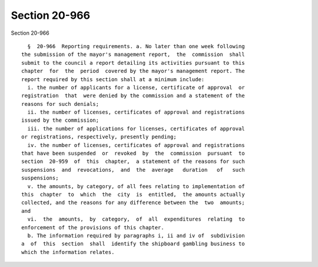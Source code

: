 Section 20-966
==============

Section 20-966 ::    
        
     
        §  20-966  Reporting requirements. a. No later than one week following
      the submission of the mayor's management report,  the  commission  shall
      submit to the council a report detailing its activities pursuant to this
      chapter  for  the  period  covered by the mayor's management report. The
      report required by this section shall at a minimum include:
        i. the number of applicants for a license, certificate of approval  or
      registration  that  were denied by the commission and a statement of the
      reasons for such denials;
        ii. the number of licenses, certificates of approval and registrations
      issued by the commission;
        iii. the number of applications for licenses, certificates of approval
      or registrations, respectively, presently pending;
        iv. the number of licenses, certificates of approval and registrations
      that have been suspended  or  revoked  by  the  commission  pursuant  to
      section  20-959  of  this  chapter,  a statement of the reasons for such
      suspensions  and  revocations,  and  the  average   duration   of   such
      suspensions;
        v. the amounts, by category, of all fees relating to implementation of
      this  chapter  to  which  the  city  is  entitled,  the amounts actually
      collected, and the reasons for any difference between the  two  amounts;
      and
        vi.  the  amounts,  by  category,  of  all  expenditures  relating  to
      enforcement of the provisions of this chapter.
        b. The information required by paragraphs i, ii and iv of  subdivision
      a  of  this  section  shall  identify the shipboard gambling business to
      which the information relates.
    
    
    
    
    
    
    
